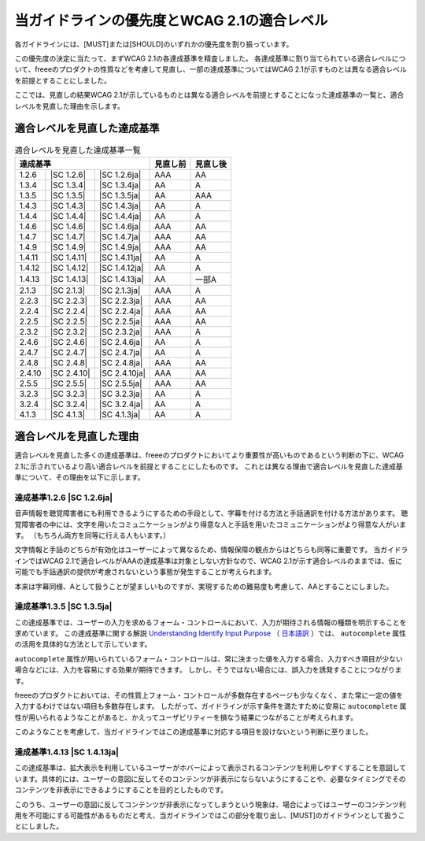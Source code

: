 .. _info-priority-diff:

############################################
当ガイドラインの優先度とWCAG 2.1の適合レベル
############################################

各ガイドラインには、[MUST]または[SHOULD]のいずれかの優先度を割り振っています。

この優先度の決定に当たって、まずWCAG 2.1の各達成基準を精査しました。
各達成基準に割り当てられている適合レベルについて、freeeのプロダクトの性質などを考慮して見直し、一部の達成基準についてはWCAG 2.1が示すものとは異なる適合レベルを前提とすることにしました。

ここでは、見直しの結果WCAG 2.1が示しているものとは異なる適合レベルを前提とすることになった達成基準の一覧と、適合レベルを見直した理由を示します。

****************************
適合レベルを見直した達成基準
****************************

.. table:: 適合レベルを見直した達成基準一覧

   +--------------------------------------+----------+----------+
   | 達成基準                             | 見直し前 | 見直し後 |
   +========+=============+===============+==========+==========+
   | 1.2.6  | |SC 1.2.6|  | |SC 1.2.6ja|  | AAA      | AA       |
   +--------+-------------+---------------+----------+----------+
   | 1.3.4  | |SC 1.3.4|  | |SC 1.3.4ja|  | AA       | A        |
   +--------+-------------+---------------+----------+----------+
   | 1.3.5  | |SC 1.3.5|  | |SC 1.3.5ja|  | AA       | AAA      |
   +--------+-------------+---------------+----------+----------+
   | 1.4.3  | |SC 1.4.3|  | |SC 1.4.3ja|  | AA       | A        |
   +--------+-------------+---------------+----------+----------+
   | 1.4.4  | |SC 1.4.4|  | |SC 1.4.4ja|  | AA       | A        |
   +--------+-------------+---------------+----------+----------+
   | 1.4.6  | |SC 1.4.6|  | |SC 1.4.6ja|  | AAA      | AA       |
   +--------+-------------+---------------+----------+----------+
   | 1.4.7  | |SC 1.4.7|  | |SC 1.4.7ja|  | AAA      | AA       |
   +--------+-------------+---------------+----------+----------+
   | 1.4.9  | |SC 1.4.9|  | |SC 1.4.9ja|  | AAA      | AA       |
   +--------+-------------+---------------+----------+----------+
   | 1.4.11 | |SC 1.4.11| | |SC 1.4.11ja| | AA       | A        |
   +--------+-------------+---------------+----------+----------+
   | 1.4.12 | |SC 1.4.12| | |SC 1.4.12ja| | AA       | A        |
   +--------+-------------+---------------+----------+----------+
   | 1.4.13 | |SC 1.4.13| | |SC 1.4.13ja| | AA       | 一部A    |
   +--------+-------------+---------------+----------+----------+
   | 2.1.3  | |SC 2.1.3|  | |SC 2.1.3ja|  | AAA      | A        |
   +--------+-------------+---------------+----------+----------+
   | 2.2.3  | |SC 2.2.3|  | |SC 2.2.3ja|  | AAA      | AA       |
   +--------+-------------+---------------+----------+----------+
   | 2.2.4  | |SC 2.2.4|  | |SC 2.2.4ja|  | AAA      | AA       |
   +--------+-------------+---------------+----------+----------+
   | 2.2.5  | |SC 2.2.5|  | |SC 2.2.5ja|  | AAA      | AA       |
   +--------+-------------+---------------+----------+----------+
   | 2.3.2  | |SC 2.3.2|  | |SC 2.3.2ja|  | AAA      | A        |
   +--------+-------------+---------------+----------+----------+
   | 2.4.6  | |SC 2.4.6|  | |SC 2.4.6ja|  | AA       | A        |
   +--------+-------------+---------------+----------+----------+
   | 2.4.7  | |SC 2.4.7|  | |SC 2.4.7ja|  | AA       | A        |
   +--------+-------------+---------------+----------+----------+
   | 2.4.8  | |SC 2.4.8|  | |SC 2.4.8ja|  | AAA      | AA       |
   +--------+-------------+---------------+----------+----------+
   | 2.4.10 | |SC 2.4.10| | |SC 2.4.10ja| | AAA      | AA       |
   +--------+-------------+---------------+----------+----------+
   | 2.5.5  | |SC 2.5.5|  | |SC 2.5.5ja|  | AAA      | AA       |
   +--------+-------------+---------------+----------+----------+
   | 3.2.3  | |SC 3.2.3|  | |SC 3.2.3ja|  | AA       | A        |
   +--------+-------------+---------------+----------+----------+
   | 3.2.4  | |SC 3.2.4|  | |SC 3.2.4ja|  | AA       | A        |
   +--------+-------------+---------------+----------+----------+
   | 4.1.3  | |SC 4.1.3|  | |SC 4.1.3ja|  | AA       | A        |
   +--------+-------------+---------------+----------+----------+

************************
適合レベルを見直した理由
************************

適合レベルを見直した多くの達成基準は、freeeのプロダクトにおいてより重要性が高いものであるという判断の下に、WCAG 2.1に示されているより高い適合レベルを前提とすることにしたものです。
これとは異なる理由で適合レベルを見直した達成基準について、その理由を以下に示します。

達成基準1.2.6 |SC 1.2.6ja|
^^^^^^^^^^^^^^^^^^^^^^^^^^

音声情報を聴覚障害者にも利用できるようにするための手段として、字幕を付ける方法と手話通訳を付ける方法があります。
聴覚障害者の中には、文字を用いたコミュニケーションがより得意な人と手話を用いたコミュニケーションがより得意な人がいます。
（もちろん両方を同等に行える人もいます。）

文字情報と手話のどちらが有効化はユーザーによって異なるため、情報保障の観点からはどちらも同等に重要です。
当ガイドラインではWCAG 2.1で適合レベルがAAAの達成基準は対象としない方針なので、WCAG 2.1が示す適合レベルのままでは、仮に可能でも手話通訳の提供が考慮されないという事態が発生することが考えられます。

本来は字幕同様、Aとして扱うことが望ましいものですが、実現するための難易度も考慮して、AAとすることにしました。

達成基準1.3.5 |SC 1.3.5ja|
^^^^^^^^^^^^^^^^^^^^^^^^^^

この達成基準では、ユーザーの入力を求めるフォーム・コントロールにおいて、入力が期待される情報の種類を明示することを求めています。
この達成基準に関する解説 `Understanding Identify Input Purpose <https://www.w3.org/WAI/WCAG21/Understanding/identify-input-purpose.html>`_ （ `日本語訳 <https://waic.jp/docs/WCAG21/Understanding/identify-input-purpose.html>`_ ）では、 ``autocomplete`` 属性の活用を具体的な方法として示しています。

``autocomplete`` 属性が用いられているフォーム・コントロールは、常に決まった値を入力する場合、入力すべき項目が少ない場合などには、入力を容易にする効果が期待できます。
しかし、そうではない場合には、誤入力を誘発することにつながります。

freeeのプロダクトにおいては、その性質上フォーム・コントロールが多数存在するページも少なくなく、また常に一定の値を入力するわけではない項目も多数存在します。
したがって、ガイドラインが示す条件を満たすために安易に ``autocomplete`` 属性が用いられるようなことがあると、かえってユーザビリティーを損なう結果につながることが考えられます。

このようなことを考慮して、当ガイドラインではこの達成基準に対応する項目を設けないという判断に至りました。

達成基準1.4.13 |SC 1.4.13ja|
^^^^^^^^^^^^^^^^^^^^^^^^^^^^

この達成基準は、拡大表示を利用しているユーザーがホバーによって表示されるコンテンツを利用しやすくすることを意図しています。具体的には、ユーザーの意図に反してそのコンテンツが非表示にならないようにすることや、必要なタイミングでそのコンテンツを非表示にできるようにすることを目的としたものです。

このうち、ユーザーの意図に反してコンテンツが非表示になってしまうという現象は、場合によってはユーザーのコンテンツ利用を不可能にする可能性があるものだと考え、当ガイドラインではこの部分を取り出し、[MUST]のガイドラインとして扱うことにしました。
